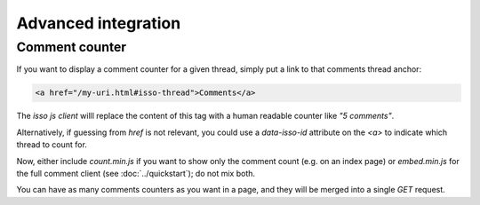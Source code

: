 Advanced integration
====================

Comment counter
---------------

If you want to display a comment counter for a given thread, simply
put a link to that comments thread anchor:

.. code-block:: html

    <a href="/my-uri.html#isso-thread">Comments</a>

The *isso js client* willl replace the content of this tag with a human readable
counter like *"5 comments"*.

Alternatively, if guessing from `href` is not relevant, you could use a
`data-isso-id` attribute on the `<a>` to indicate which thread to count for.

Now, either include `count.min.js` if you want to show only the comment count
(e.g. on an index page) or `embed.min.js` for the full comment client (see
:doc:`../quickstart`); do not mix both.

You can have as many comments counters as you want in a page, and they will be
merged into a single `GET` request.
